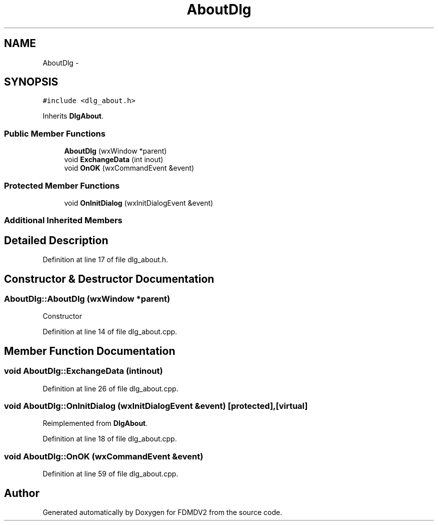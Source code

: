 .TH "AboutDlg" 3 "Tue Oct 16 2012" "Version 02.00.01" "FDMDV2" \" -*- nroff -*-
.ad l
.nh
.SH NAME
AboutDlg \- 
.SH SYNOPSIS
.br
.PP
.PP
\fC#include <dlg_about\&.h>\fP
.PP
Inherits \fBDlgAbout\fP\&.
.SS "Public Member Functions"

.in +1c
.ti -1c
.RI "\fBAboutDlg\fP (wxWindow *parent)"
.br
.ti -1c
.RI "void \fBExchangeData\fP (int inout)"
.br
.ti -1c
.RI "void \fBOnOK\fP (wxCommandEvent &event)"
.br
.in -1c
.SS "Protected Member Functions"

.in +1c
.ti -1c
.RI "void \fBOnInitDialog\fP (wxInitDialogEvent &event)"
.br
.in -1c
.SS "Additional Inherited Members"
.SH "Detailed Description"
.PP 
Definition at line 17 of file dlg_about\&.h\&.
.SH "Constructor & Destructor Documentation"
.PP 
.SS "AboutDlg::AboutDlg (wxWindow *parent)"
Constructor 
.PP
Definition at line 14 of file dlg_about\&.cpp\&.
.SH "Member Function Documentation"
.PP 
.SS "void AboutDlg::ExchangeData (intinout)"

.PP
Definition at line 26 of file dlg_about\&.cpp\&.
.SS "void AboutDlg::OnInitDialog (wxInitDialogEvent &event)\fC [protected]\fP, \fC [virtual]\fP"

.PP
Reimplemented from \fBDlgAbout\fP\&.
.PP
Definition at line 18 of file dlg_about\&.cpp\&.
.SS "void AboutDlg::OnOK (wxCommandEvent &event)"

.PP
Definition at line 59 of file dlg_about\&.cpp\&.

.SH "Author"
.PP 
Generated automatically by Doxygen for FDMDV2 from the source code\&.
